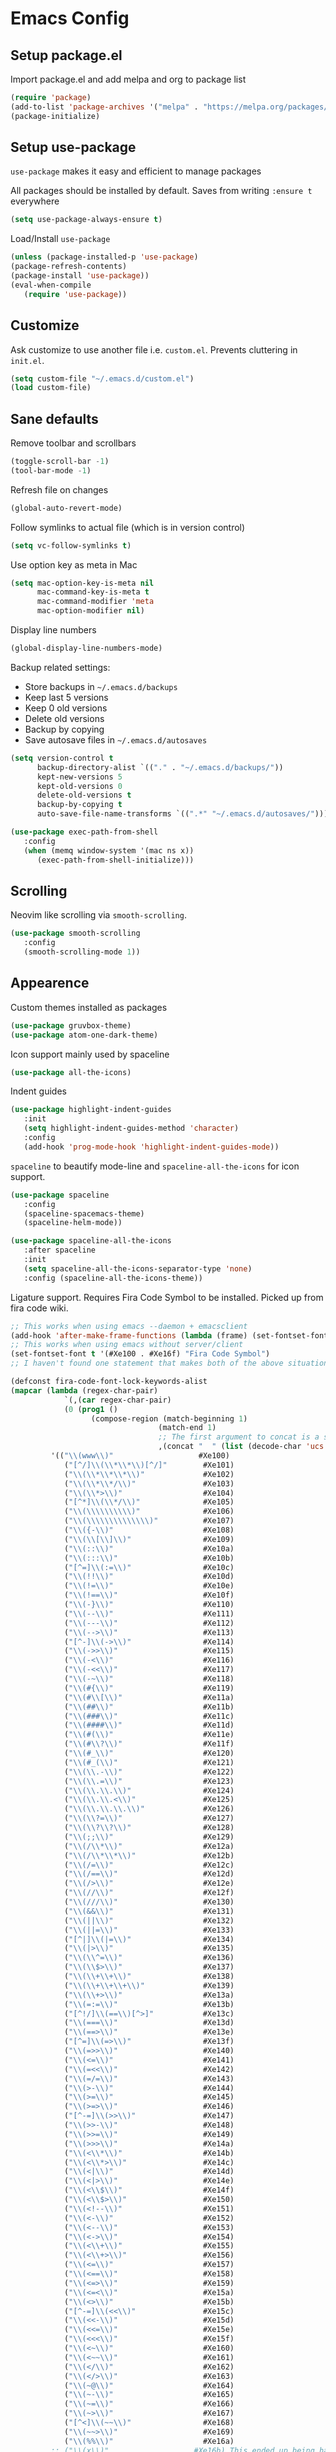 * Emacs Config
** Setup package.el
   Import package.el and add melpa and org to package list
   #+BEGIN_SRC emacs-lisp
   (require 'package)
   (add-to-list 'package-archives '("melpa" . "https://melpa.org/packages/"))
   (package-initialize)
   #+END_SRC

** Setup use-package
   =use-package= makes it easy and efficient to manage packages
   
   All packages should be installed by default. Saves from writing =:ensure t= everywhere
   #+BEGIN_SRC emacs-lisp
   (setq use-package-always-ensure t)
   #+END_SRC
   
   Load/Install =use-package=
   #+BEGIN_SRC emacs-lisp
   (unless (package-installed-p 'use-package)
   (package-refresh-contents)
   (package-install 'use-package))
   (eval-when-compile
      (require 'use-package))
   #+END_SRC

** Customize
   Ask customize to use another file i.e. =custom.el=. Prevents cluttering in =init.el=.
   #+BEGIN_SRC emacs-lisp
   (setq custom-file "~/.emacs.d/custom.el")
   (load custom-file)
   #+END_SRC

** Sane defaults
   Remove toolbar and scrollbars
   #+BEGIN_SRC emacs-lisp
   (toggle-scroll-bar -1) 
   (tool-bar-mode -1)
   #+END_SRC
   
   Refresh file on changes
   #+BEGIN_SRC emacs-lisp
   (global-auto-revert-mode)
   #+END_SRC

   Follow symlinks to actual file (which is in version control)
   #+BEGIN_SRC emacs-lisp
   (setq vc-follow-symlinks t)
   #+END_SRC

   Use option key as meta in Mac
   #+BEGIN_SRC emacs-lisp
   (setq mac-option-key-is-meta nil
         mac-command-key-is-meta t
         mac-command-modifier 'meta
         mac-option-modifier nil)
   #+END_SRC

   Display line numbers
   #+BEGIN_SRC emacs-lisp
   (global-display-line-numbers-mode)
   #+END_SRC

   Backup related settings:
    - Store backups in =~/.emacs.d/backups=
    - Keep last 5 versions
    - Keep 0 old versions
    - Delete old versions
    - Backup by copying
    - Save autosave files in =~/.emacs.d/autosaves=
   #+BEGIN_SRC emacs-lisp
   (setq version-control t     
         backup-directory-alist `(("." . "~/.emacs.d/backups/"))
         kept-new-versions 5  
         kept-old-versions 0 
         delete-old-versions t
         backup-by-copying t
         auto-save-file-name-transforms `((".*" "~/.emacs.d/autosaves/")))
   #+END_SRC
   
   #+BEGIN_SRC emacs-lisp
   (use-package exec-path-from-shell
      :config
      (when (memq window-system '(mac ns x))
         (exec-path-from-shell-initialize)))
   #+END_SRC

** Scrolling
   Neovim like scrolling via =smooth-scrolling=.
   #+BEGIN_SRC emacs-lisp
   (use-package smooth-scrolling
      :config
      (smooth-scrolling-mode 1))
   #+END_SRC

** Appearence
   Custom themes installed as packages
   #+BEGIN_SRC emacs-lisp
   (use-package gruvbox-theme)
   (use-package atom-one-dark-theme)
   #+END_SRC
   
   Icon support mainly used by spaceline
   #+BEGIN_SRC emacs-lisp
   (use-package all-the-icons)
   #+END_SRC

   Indent guides
   #+BEGIN_SRC emacs-lisp
   (use-package highlight-indent-guides
      :init
      (setq highlight-indent-guides-method 'character)
      :config
      (add-hook 'prog-mode-hook 'highlight-indent-guides-mode))
   #+END_SRC
   
   =spaceline= to beautify mode-line and =spaceline-all-the-icons= for icon support.
   #+BEGIN_SRC emacs-lisp
   (use-package spaceline
      :config
      (spaceline-spacemacs-theme)
      (spaceline-helm-mode))

   (use-package spaceline-all-the-icons 
      :after spaceline
      :init
      (setq spaceline-all-the-icons-separator-type 'none)
      :config (spaceline-all-the-icons-theme))
   #+END_SRC

   Ligature support. Requires Fira Code Symbol to be installed.
   Picked up from fira code wiki.
   #+BEGIN_SRC emacs-lisp
   ;; This works when using emacs --daemon + emacsclient
   (add-hook 'after-make-frame-functions (lambda (frame) (set-fontset-font t '(#Xe100 . #Xe16f) "Fira Code Symbol")))
   ;; This works when using emacs without server/client
   (set-fontset-font t '(#Xe100 . #Xe16f) "Fira Code Symbol")
   ;; I haven't found one statement that makes both of the above situations work, so I use both for now

   (defconst fira-code-font-lock-keywords-alist
   (mapcar (lambda (regex-char-pair)
               `(,(car regex-char-pair)
               (0 (prog1 ()
                     (compose-region (match-beginning 1)
                                    (match-end 1)
                                    ;; The first argument to concat is a string containing a literal tab
                                    ,(concat "	" (list (decode-char 'ucs (cadr regex-char-pair)))))))))
            '(("\\(www\\)"                   #Xe100)
               ("[^/]\\(\\*\\*\\)[^/]"        #Xe101)
               ("\\(\\*\\*\\*\\)"             #Xe102)
               ("\\(\\*\\*/\\)"               #Xe103)
               ("\\(\\*>\\)"                  #Xe104)
               ("[^*]\\(\\*/\\)"              #Xe105)
               ("\\(\\\\\\\\\\)"              #Xe106)
               ("\\(\\\\\\\\\\\\\\)"          #Xe107)
               ("\\({-\\)"                    #Xe108)
               ("\\(\\[\\]\\)"                #Xe109)
               ("\\(::\\)"                    #Xe10a)
               ("\\(:::\\)"                   #Xe10b)
               ("[^=]\\(:=\\)"                #Xe10c)
               ("\\(!!\\)"                    #Xe10d)
               ("\\(!=\\)"                    #Xe10e)
               ("\\(!==\\)"                   #Xe10f)
               ("\\(-}\\)"                    #Xe110)
               ("\\(--\\)"                    #Xe111)
               ("\\(---\\)"                   #Xe112)
               ("\\(-->\\)"                   #Xe113)
               ("[^-]\\(->\\)"                #Xe114)
               ("\\(->>\\)"                   #Xe115)
               ("\\(-<\\)"                    #Xe116)
               ("\\(-<<\\)"                   #Xe117)
               ("\\(-~\\)"                    #Xe118)
               ("\\(#{\\)"                    #Xe119)
               ("\\(#\\[\\)"                  #Xe11a)
               ("\\(##\\)"                    #Xe11b)
               ("\\(###\\)"                   #Xe11c)
               ("\\(####\\)"                  #Xe11d)
               ("\\(#(\\)"                    #Xe11e)
               ("\\(#\\?\\)"                  #Xe11f)
               ("\\(#_\\)"                    #Xe120)
               ("\\(#_(\\)"                   #Xe121)
               ("\\(\\.-\\)"                  #Xe122)
               ("\\(\\.=\\)"                  #Xe123)
               ("\\(\\.\\.\\)"                #Xe124)
               ("\\(\\.\\.<\\)"               #Xe125)
               ("\\(\\.\\.\\.\\)"             #Xe126)
               ("\\(\\?=\\)"                  #Xe127)
               ("\\(\\?\\?\\)"                #Xe128)
               ("\\(;;\\)"                    #Xe129)
               ("\\(/\\*\\)"                  #Xe12a)
               ("\\(/\\*\\*\\)"               #Xe12b)
               ("\\(/=\\)"                    #Xe12c)
               ("\\(/==\\)"                   #Xe12d)
               ("\\(/>\\)"                    #Xe12e)
               ("\\(//\\)"                    #Xe12f)
               ("\\(///\\)"                   #Xe130)
               ("\\(&&\\)"                    #Xe131)
               ("\\(||\\)"                    #Xe132)
               ("\\(||=\\)"                   #Xe133)
               ("[^|]\\(|=\\)"                #Xe134)
               ("\\(|>\\)"                    #Xe135)
               ("\\(\\^=\\)"                  #Xe136)
               ("\\(\\$>\\)"                  #Xe137)
               ("\\(\\+\\+\\)"                #Xe138)
               ("\\(\\+\\+\\+\\)"             #Xe139)
               ("\\(\\+>\\)"                  #Xe13a)
               ("\\(=:=\\)"                   #Xe13b)
               ("[^!/]\\(==\\)[^>]"           #Xe13c)
               ("\\(===\\)"                   #Xe13d)
               ("\\(==>\\)"                   #Xe13e)
               ("[^=]\\(=>\\)"                #Xe13f)
               ("\\(=>>\\)"                   #Xe140)
               ("\\(<=\\)"                    #Xe141)
               ("\\(=<<\\)"                   #Xe142)
               ("\\(=/=\\)"                   #Xe143)
               ("\\(>-\\)"                    #Xe144)
               ("\\(>=\\)"                    #Xe145)
               ("\\(>=>\\)"                   #Xe146)
               ("[^-=]\\(>>\\)"               #Xe147)
               ("\\(>>-\\)"                   #Xe148)
               ("\\(>>=\\)"                   #Xe149)
               ("\\(>>>\\)"                   #Xe14a)
               ("\\(<\\*\\)"                  #Xe14b)
               ("\\(<\\*>\\)"                 #Xe14c)
               ("\\(<|\\)"                    #Xe14d)
               ("\\(<|>\\)"                   #Xe14e)
               ("\\(<\\$\\)"                  #Xe14f)
               ("\\(<\\$>\\)"                 #Xe150)
               ("\\(<!--\\)"                  #Xe151)
               ("\\(<-\\)"                    #Xe152)
               ("\\(<--\\)"                   #Xe153)
               ("\\(<->\\)"                   #Xe154)
               ("\\(<\\+\\)"                  #Xe155)
               ("\\(<\\+>\\)"                 #Xe156)
               ("\\(<=\\)"                    #Xe157)
               ("\\(<==\\)"                   #Xe158)
               ("\\(<=>\\)"                   #Xe159)
               ("\\(<=<\\)"                   #Xe15a)
               ("\\(<>\\)"                    #Xe15b)
               ("[^-=]\\(<<\\)"               #Xe15c)
               ("\\(<<-\\)"                   #Xe15d)
               ("\\(<<=\\)"                   #Xe15e)
               ("\\(<<<\\)"                   #Xe15f)
               ("\\(<~\\)"                    #Xe160)
               ("\\(<~~\\)"                   #Xe161)
               ("\\(</\\)"                    #Xe162)
               ("\\(</>\\)"                   #Xe163)
               ("\\(~@\\)"                    #Xe164)
               ("\\(~-\\)"                    #Xe165)
               ("\\(~=\\)"                    #Xe166)
               ("\\(~>\\)"                    #Xe167)
               ("[^<]\\(~~\\)"                #Xe168)
               ("\\(~~>\\)"                   #Xe169)
               ("\\(%%\\)"                    #Xe16a)
            ;; ("\\(x\\)"                   #Xe16b) This ended up being hard to do properly so i'm leaving it out.
               ("[^:=]\\(:\\)[^:=]"           #Xe16c)
               ("[^\\+<>]\\(\\+\\)[^\\+<>]"   #Xe16d)
               ("[^\\*/<>]\\(\\*\\)[^\\*/<>]" #Xe16f))))

   (defun add-fira-code-symbol-keywords ()
   "Add fira code symbols."
   (font-lock-add-keywords nil fira-code-font-lock-keywords-alist))

   (add-hook 'prog-mode-hook
            #'add-fira-code-symbol-keywords)
   #+END_SRC

** Basic editor settings
   Matching pair support.
   #+BEGIN_SRC emacs-lisp
   (use-package smartparens
      :config
      (smartparens-global-mode))
   #+END_SRC
   
   Automatically detect and set indentation (one of the best packages).
   #+BEGIN_SRC emacs-lisp
   (use-package dtrt-indent
      :config
      (dtrt-indent-global-mode))
   #+END_SRC
   
   Project management using =projectile=.
   #+BEGIN_SRC emacs-lisp
   (use-package projectile
      :config
      (projectile-mode +1))
   #+END_SRC
   
   Parse source code to generate syntax trees using semantic package.
   #+BEGIN_SRC emacs-lisp
   (semantic-mode)
   #+END_SRC
   
** Evil
   Evil to emulate vim-like editing.
   #+BEGIN_SRC emacs-lisp
   (use-package evil
      :after evil-leader ; Ensures that evil-leader works in all buffers
      :init
      (setq evil-search-module 'evil-search
            evil-insert-state-cursor '('nil bar)
            evil-emacs-state-modes nil ; Don't start in emacs state anywhere
            evil-motion-state-modes nil) ; Don't start in motion state anywhere

      (add-hook 'prog-mode-hook #'hs-minor-mode) ; Folding support by enabling hideshow mode

      :config
      (evil-mode 1))
   #+END_SRC
   
   Evil-leader for easy management of =leader= bindings.
   Evil leader binding are spread throughout the config. The summary is:
    - Project related bindings start with =p=. (check helm-projectile)
    - Buffer related bindings start with =b=.
    - Window related bindings start with =w=.
    - Ranger related bindings start with =r=.
    - File related bindings start with =f=.
    - =<leader>t= is for Vim's tagbar like functionality.
   #+BEGIN_SRC emacs-lisp
   (use-package evil-leader
      :init
      (setq evil-want-integration nil) ; Required by evil-collection, assigned here since this is loaded before evil
      
      :config
      (evil-leader/set-leader "<SPC>")
      (evil-leader/set-key
         "bb" 'helm-buffers-list
         "bd" 'kill-this-buffer
         "t" 'helm-semantic-or-imenu
         "ff" 'helm-find-files
         "wl" 'evil-window-right
         "wh" 'evil-window-left
         "wk" 'evil-window-up
         "wj" 'evil-window-down)
      (global-evil-leader-mode))
   #+END_SRC

   Surround operator support.
   #+BEGIN_SRC emacs-lisp
   (use-package evil-surround
      :after evil
      :config
      (global-evil-surround-mode 1))
   #+END_SRC

   Use =jk= to escape. I mainly use it because =jk= rolls of when you type.
   #+BEGIN_SRC emacs-lisp
   (use-package key-chord
      :after evil
      :config
      (key-chord-mode 1)
      (key-chord-define evil-normal-state-map "jk" 'evil-force-normal-state)
      (key-chord-define evil-visual-state-map "jk" 'evil-change-to-previous-state)
      (key-chord-define evil-insert-state-map "jk" 'evil-normal-state)
      (key-chord-define evil-replace-state-map "jk" 'evil-normal-state))
   #+END_SRC

   Collection of settings to make evil work as expected in various modes.
   #+BEGIN_SRC emacs-lisp
   (use-package evil-collection
      :after evil
      :init
      (setq evil-collection-company-use-tng nil)
      :config
      (evil-collection-init))
   #+END_SRC

   Evil support for smartparens.
   #+BEGIN_SRC emacs-lisp
   (use-package evil-smartparens
      :after smartparens
      :config
      (add-hook 'smartparens-enabled-hook #'evil-smartparens-mode))
   #+END_SRC

** Helm
   Helm provides a fuzzy search interface that can be used with almost anything.
   #+BEGIN_SRC emacs-lisp
   (use-package helm
      :config
      (helm-mode 1)
      (setq helm-autoresize-mode t)
      (global-set-key (kbd "M-x") #'helm-M-x)
      (define-key helm-map (kbd "S-SPC") 'helm-toggle-visible-mark))
   #+END_SRC
   
   Project wide search using helm-ag.
   #+BEGIN_SRC emacs-lisp
   (use-package helm-ag
      :after helm)
   #+END_SRC
   
   Projectile and Helm integration.
   #+BEGIN_SRC emacs-lisp
   (use-package helm-projectile
      :after (projectile helm evil-leader)
      :config
      (helm-projectile-on)
      (evil-leader/set-key
         "ps" 'helm-projectile-ag
         "pf" 'helm-projectile-find-file
         "pp" 'helm-projectile-switch-project
      ))
   #+END_SRC

** Autocomplete and Linting
   I've decided to use LSP for autocompletion in both emacs and neovim. LSP provides fast and (awesome) features.
   #+BEGIN_SRC emacs-lisp
     (use-package company-lsp
        :init
        (setq company-idle-delay 0.2
              company-selection-wrap-around t
              company-require-match 'never
              company-lsp-async t
              company-transformers nil
              company-lsp-cache-candidates nil
              lsp-highlight-symbol-at-point nil)

        :config
        (define-key company-active-map [return] 'company-complete)
        (define-key company-active-map [tab] 'company-select-next)
        (push 'company-lsp company-backends)
        (global-company-mode))
   #+END_SRC
   
   Add lsp server configurations
   #+BEGIN_SRC emacs-lisp
   (defun cquery//enable ()
     (condition-case nil
         (lsp-cquery-enable)
       (user-error nil)))

   (use-package cquery
     :commands lsp-cquery-enable
     :init
     (setq cquery-executable "/usr/local/bin/cquery"
           cquery-extra-args '("--log-file=/tmp/cq.log")
           cquery-cache-dir "/tmp/cquery"
           cquery-extra-init-params '(:index (:comments 2) :cacheFormat "msgpack" :completion (:detailedLabel t)))
     (add-hook 'c-mode-hook #'cquery//enable)
     (add-hook 'c++-mode-hook #'cquery//enable))
   #+END_SRC
   
   Flycheck for linting.
   #+BEGIN_SRC emacs-lisp
   (use-package flycheck
      :after evil-leader
      :ensure t
      :init (global-flycheck-mode)
      :config
      (evil-leader/set-key
         "en" 'flycheck-next-error
         "ep" 'flycheck-previous-error))
   #+END_SRC

** Org mode
   Evil support for org-mode.
    - Bind =<leader>tt= to cycle through Todos.
    - Use org files in =~/org= for agenda creation
   #+BEGIN_SRC emacs-lisp
   (use-package evil-org
      :after (org evil)

      :init
      (setq org-agenda-files '("~/org"))

      :config
      (add-hook 'org-mode-hook 'evil-org-mode)
      (add-hook 'evil-org-mode-hook
                  (lambda ()
                  (evil-org-set-key-theme)))
      (require 'evil-org-agenda)
      (evil-org-agenda-set-keys)
      (evil-leader/set-key-for-mode 'org-mode "tt" 'org-todo))
   #+END_SRC
   
   Summary of my most used bindings.
   | Binding    | Explanation                   |
   |------------+-------------------------------|
   | g[h/j/k/l] | Element based movement        |
   | M-ret      | insert new line smartly       |
   | M-[h/l]    | Promote/Demote single heading |
   | M-[h/l]    | Move columns                  |
   | [>>/<<]    | Promote/Demote single line    |
   | M-S-[h/l]  | Promote/Demote subtree        |
   | M-S-[h/l]  | Add/Delete columns            |
   | M-[k/j]    | Move line/subtree up smartly  |
   | M-S-[k/j]  | Move heading only             |
   | [)/(]      | Move between cells            |
  
   | Text Objects | Examples                         |
   |--------------+----------------------------------|
   | e            | link, markup, table cell         |
   | E            | table row, paragraph, code block |
   | r            | item list                        |
   | R            | Subtree including header, table  |

   Create HTML from org-file
   #+BEGIN_SRC emacs-lisp
   (use-package htmlize)
   #+END_SRC

** Dired
   Emulate ranger in dired. I prefer to use ranger than file trees.
   #+BEGIN_SRC emacs-lisp
     (use-package ranger
        :after evil-leader
        :init
        (setq ranger-cleanup-on-disable t)
        :config
        (evil-leader/set-key "rr" 'ranger))
   #+END_SRC

** PDF support
   Pdf-tools provides a lot of functionality for pdf.
   #+BEGIN_SRC emacs-lisp
   (use-package tablist)

   ; Pdf-tools
   (use-package pdf-tools
      :after tablist
      :init
      (setenv "PKG_CONFIG_PATH" "/usr/local/Cellar/zlib/1.2.8/lib/pkgconfig:/usr/local/lib/pkgconfig:/opt/X11/lib/pkgconfig"))
   #+END_SRC 

   Set Ghostscript path for doc-view
   #+BEGIN_SRC emacs-lisp
   (setq doc-view-ghostscript-program "/usr/local/bin/gs")
   #+END_SRC
